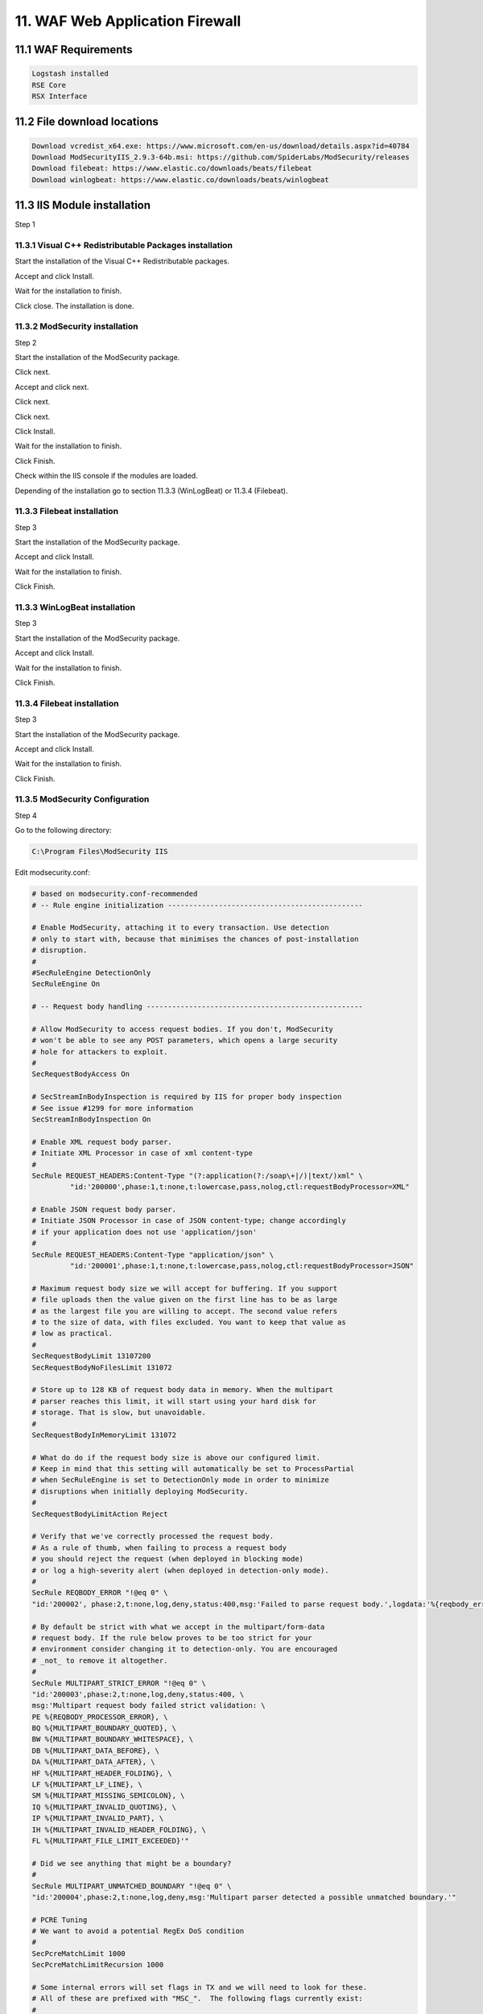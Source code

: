 11. WAF Web Application Firewall
================================

.. _WAF:

11.1 WAF Requirements
---------------------

.. code-block:: console

   Logstash installed
   RSE Core
   RSX Interface

11.2 File download locations
----------------------------

.. code-block:: console

   Download vcredist_x64.exe: https://www.microsoft.com/en-us/download/details.aspx?id=40784
   Download ModSecurityIIS_2.9.3-64b.msi: https://github.com/SpiderLabs/ModSecurity/releases
   Download filebeat: https://www.elastic.co/downloads/beats/filebeat
   Download winlogbeat: https://www.elastic.co/downloads/beats/winlogbeat
   
11.3 IIS Module installation
----------------------------

Step 1

11.3.1 Visual C++ Redistributable Packages installation
^^^^^^^^^^^^^^^^^^^^^^^^^^^^^^^^^^^^^^^^^^^^^^^^^^^^^^^

Start the installation of the Visual C++ Redistributable packages.

.. image:: https://github.com/tslenter/RS/blob/main/doc/images/WAF/MVB/1.png?raw=true
   :width: 300
   :align: center
   :alt: image 1

Accept and click Install.

.. image:: https://github.com/tslenter/RS/blob/main/doc/images/WAF/MVB/2.png?raw=true
   :width: 300
   :align: center
   :alt: image 1
   
Wait for the installation to finish.

.. image:: https://github.com/tslenter/RS/blob/main/doc/images/WAF/MVB/3.png?raw=true
   :width: 300
   :align: center
   :alt: image 1
   
Click close. The installation is done.

11.3.2 ModSecurity installation
^^^^^^^^^^^^^^^^^^^^^^^^^^^^^^^

Step 2

Start the installation of the ModSecurity package.

.. image:: https://github.com/tslenter/RS/blob/main/doc/images/WAF/MODSEC/1.png?raw=true
   :width: 300
   :align: center
   :alt: image 1

Click next.

.. image:: https://github.com/tslenter/RS/blob/main/doc/images/WAF/MODSEC/2.png?raw=true
   :width: 300
   :align: center
   :alt: image 1
   
Accept and click next.

.. image:: https://github.com/tslenter/RS/blob/main/doc/images/WAF/MODSEC/3.png?raw=true
   :width: 300
   :align: center
   :alt: image 1
   
Click next.

.. image:: https://github.com/tslenter/RS/blob/main/doc/images/WAF/MODSEC/4.png?raw=true
   :width: 300
   :align: center
   :alt: image 1
   
Click next.

.. image:: https://github.com/tslenter/RS/blob/main/doc/images/WAF/MODSEC/5.png?raw=true
   :width: 300
   :align: center
   :alt: image 1
   
Click Install.

.. image:: https://github.com/tslenter/RS/blob/main/doc/images/WAF/MODSEC/6.png?raw=true
   :width: 300
   :align: center
   :alt: image 1
   
Wait for the installation to finish.

.. image:: https://github.com/tslenter/RS/blob/main/doc/images/WAF/MODSEC/7.png?raw=true
   :width: 300
   :align: center
   :alt: image 1
   
Click Finish.

.. image:: https://github.com/tslenter/RS/blob/main/doc/images/WAF/MODSEC/8.png?raw=true
   :width: 300
   :align: center
   :alt: image 1
   
Check within the IIS console if the modules are loaded.

Depending of the installation go to section 11.3.3 (WinLogBeat) or 11.3.4 (Filebeat).

11.3.3 Filebeat installation
^^^^^^^^^^^^^^^^^^^^^^^^^^^^

Step 3

Start the installation of the ModSecurity package.

.. image:: https://github.com/tslenter/RS/blob/main/doc/images/WAF/FileBeat/1.png?raw=true
   :width: 300
   :align: center
   :alt: image 1

Accept and click Install.

.. image:: https://github.com/tslenter/RS/blob/main/doc/images/WAF/FileBeat/2.png?raw=true
   :width: 300
   :align: center
   :alt: image 1
   
Wait for the installation to finish.

.. image:: https://github.com/tslenter/RS/blob/main/doc/images/WAF/FileBeat/3.png?raw=true
   :width: 300
   :align: center
   :alt: image 1
   
Click Finish.

11.3.3 WinLogBeat installation
^^^^^^^^^^^^^^^^^^^^^^^^^^^^^^

Step 3

Start the installation of the ModSecurity package.

.. image:: https://github.com/tslenter/RS/blob/main/doc/images/WAF/WinLogBeat/1.png?raw=true
   :width: 300
   :align: center
   :alt: image 1

Accept and click Install.

.. image:: https://github.com/tslenter/RS/blob/main/doc/images/WAF/WinLogBeat/2.png?raw=true
   :width: 300
   :align: center
   :alt: image 1
   
Wait for the installation to finish.

.. image:: https://github.com/tslenter/RS/blob/main/doc/images/WAF/WinLogBeat/3.png?raw=true
   :width: 300
   :align: center
   :alt: image 1
   
Click Finish.

11.3.4 Filebeat installation
^^^^^^^^^^^^^^^^^^^^^^^^^^^^

Step 3

Start the installation of the ModSecurity package.

.. image:: https://github.com/tslenter/RS/blob/main/doc/images/WAF/FileBeat/1.png?raw=true
   :width: 300
   :align: center
   :alt: image 1

Accept and click Install.

.. image:: https://github.com/tslenter/RS/blob/main/doc/images/WAF/FileBeat/2.png?raw=true
   :width: 300
   :align: center
   :alt: image 1
   
Wait for the installation to finish.

.. image:: https://github.com/tslenter/RS/blob/main/doc/images/WAF/FileBeat/3.png?raw=true
   :width: 300
   :align: center
   :alt: image 1
   
Click Finish.

11.3.5 ModSecurity Configuration
^^^^^^^^^^^^^^^^^^^^^^^^^^^^^^^^

Step 4

Go to the following directory:

.. code-block:: console
   
   C:\Program Files\ModSecurity IIS

Edit modsecurity.conf:

.. code-block:: console

   # based on modsecurity.conf-recommended
   # -- Rule engine initialization ----------------------------------------------

   # Enable ModSecurity, attaching it to every transaction. Use detection
   # only to start with, because that minimises the chances of post-installation
   # disruption.
   #
   #SecRuleEngine DetectionOnly
   SecRuleEngine On

   # -- Request body handling ---------------------------------------------------

   # Allow ModSecurity to access request bodies. If you don't, ModSecurity
   # won't be able to see any POST parameters, which opens a large security
   # hole for attackers to exploit.
   #
   SecRequestBodyAccess On

   # SecStreamInBodyInspection is required by IIS for proper body inspection
   # See issue #1299 for more information
   SecStreamInBodyInspection On

   # Enable XML request body parser.
   # Initiate XML Processor in case of xml content-type
   #
   SecRule REQUEST_HEADERS:Content-Type "(?:application(?:/soap\+|/)|text/)xml" \
	    "id:'200000',phase:1,t:none,t:lowercase,pass,nolog,ctl:requestBodyProcessor=XML"

   # Enable JSON request body parser.
   # Initiate JSON Processor in case of JSON content-type; change accordingly
   # if your application does not use 'application/json'
   #
   SecRule REQUEST_HEADERS:Content-Type "application/json" \
	    "id:'200001',phase:1,t:none,t:lowercase,pass,nolog,ctl:requestBodyProcessor=JSON"

   # Maximum request body size we will accept for buffering. If you support
   # file uploads then the value given on the first line has to be as large
   # as the largest file you are willing to accept. The second value refers
   # to the size of data, with files excluded. You want to keep that value as
   # low as practical.
   #
   SecRequestBodyLimit 13107200
   SecRequestBodyNoFilesLimit 131072

   # Store up to 128 KB of request body data in memory. When the multipart
   # parser reaches this limit, it will start using your hard disk for
   # storage. That is slow, but unavoidable.
   #
   SecRequestBodyInMemoryLimit 131072

   # What do do if the request body size is above our configured limit.
   # Keep in mind that this setting will automatically be set to ProcessPartial
   # when SecRuleEngine is set to DetectionOnly mode in order to minimize
   # disruptions when initially deploying ModSecurity.
   #
   SecRequestBodyLimitAction Reject

   # Verify that we've correctly processed the request body.
   # As a rule of thumb, when failing to process a request body
   # you should reject the request (when deployed in blocking mode)
   # or log a high-severity alert (when deployed in detection-only mode).
   #
   SecRule REQBODY_ERROR "!@eq 0" \
   "id:'200002', phase:2,t:none,log,deny,status:400,msg:'Failed to parse request body.',logdata:'%{reqbody_error_msg}',severity:2"

   # By default be strict with what we accept in the multipart/form-data
   # request body. If the rule below proves to be too strict for your
   # environment consider changing it to detection-only. You are encouraged
   # _not_ to remove it altogether.
   #
   SecRule MULTIPART_STRICT_ERROR "!@eq 0" \
   "id:'200003',phase:2,t:none,log,deny,status:400, \
   msg:'Multipart request body failed strict validation: \
   PE %{REQBODY_PROCESSOR_ERROR}, \
   BQ %{MULTIPART_BOUNDARY_QUOTED}, \
   BW %{MULTIPART_BOUNDARY_WHITESPACE}, \
   DB %{MULTIPART_DATA_BEFORE}, \
   DA %{MULTIPART_DATA_AFTER}, \
   HF %{MULTIPART_HEADER_FOLDING}, \
   LF %{MULTIPART_LF_LINE}, \
   SM %{MULTIPART_MISSING_SEMICOLON}, \
   IQ %{MULTIPART_INVALID_QUOTING}, \
   IP %{MULTIPART_INVALID_PART}, \
   IH %{MULTIPART_INVALID_HEADER_FOLDING}, \
   FL %{MULTIPART_FILE_LIMIT_EXCEEDED}'"

   # Did we see anything that might be a boundary?
   #
   SecRule MULTIPART_UNMATCHED_BOUNDARY "!@eq 0" \
   "id:'200004',phase:2,t:none,log,deny,msg:'Multipart parser detected a possible unmatched boundary.'"

   # PCRE Tuning
   # We want to avoid a potential RegEx DoS condition
   #
   SecPcreMatchLimit 1000
   SecPcreMatchLimitRecursion 1000

   # Some internal errors will set flags in TX and we will need to look for these.
   # All of these are prefixed with "MSC_".  The following flags currently exist:
   #
   # MSC_PCRE_LIMITS_EXCEEDED: PCRE match limits were exceeded.
   #
   SecRule TX:/^MSC_/ "!@streq 0" \
		   "id:'200005',phase:2,t:none,deny,msg:'ModSecurity internal error flagged: %{MATCHED_VAR_NAME}'"


   # -- Response body handling --------------------------------------------------

   # Allow ModSecurity to access response bodies. 
   # You should have this directive enabled in order to identify errors
   # and data leakage issues.
   # 
   # Do keep in mind that enabling this directive does increases both
   # memory consumption and response latency.
   #
   SecResponseBodyAccess On

   # Which response MIME types do you want to inspect? You should adjust the
   # configuration below to catch documents but avoid static files
   # (e.g., images and archives).
   #
   SecResponseBodyMimeType text/plain text/html text/xml

   # Buffer response bodies of up to 512 KB in length.
   SecResponseBodyLimit 524288

   # What happens when we encounter a response body larger than the configured
   # limit? By default, we process what we have and let the rest through.
   # That's somewhat less secure, but does not break any legitimate pages.
   #
   SecResponseBodyLimitAction ProcessPartial

   # -- Filesystem configuration ------------------------------------------------

   # The location where ModSecurity stores temporary files (for example, when
   # it needs to handle a file upload that is larger than the configured limit).
   # 
   # This default setting is chosen due to all systems have /tmp available however, 
   # this is less than ideal. It is recommended that you specify a location that's private.
   #
   SecTmpDir c:\inetpub\temp\

   # The location where ModSecurity will keep its persistent data.  This default setting 
   # is chosen due to all systems have /tmp available however, it
   # too should be updated to a place that other users can't access.
   #
   SecDataDir c:\inetpub\temp\

   # -- File uploads handling configuration -------------------------------------

   # The location where ModSecurity stores intercepted uploaded files. This
   # location must be private to ModSecurity. You don't want other users on
   # the server to access the files, do you?
   #
   #SecUploadDir c:\inetpub\temp\

   # By default, only keep the files that were determined to be unusual
   # in some way (by an external inspection script). For this to work you
   # will also need at least one file inspection rule.
   #
   #SecUploadKeepFiles RelevantOnly

   # Uploaded files are by default created with permissions that do not allow
   # any other user to access them. You may need to relax that if you want to
   # interface ModSecurity to an external program (e.g., an anti-virus).
   #
   #SecUploadFileMode 0600

   # -- Debug log configuration -------------------------------------------------

   # The default debug log configuration is to duplicate the error, warning
   # and notice messages from the error log.
   #
   #SecDebugLog c:\inetpub\temp\debug.log
   #SecDebugLogLevel 3

   # -- Audit log configuration -------------------------------------------------

   # Log the transactions that are marked by a rule, as well as those that
   # trigger a server error (determined by a 5xx or 4xx, excluding 404,  
   # level response status codes).
   #
   SecAuditEngine RelevantOnly
   SecAuditLogRelevantStatus "^(?:5|4(?!04))"

   # Log everything we know about a transaction.
   SecAuditLogParts ABIJDEFHZ
   SecAuditLogFormat JSON

   # Use a single file for logging. This is much easier to look at, but
   # assumes that you will use the audit log only ocassionally.
   #
   SecAuditLogType Serial
   SecAuditLog D:\MOD-Security_LOG\modsec_audit.log

   # Specify the path for concurrent audit logging.
   SecAuditLogStorageDir C:\MOD-Security_LOG

   # -- Miscellaneous -----------------------------------------------------------

   # Use the most commonly used application/x-www-form-urlencoded parameter
   # separator. There's probably only one application somewhere that uses
   # something else so don't expect to change this value.
   #
   SecArgumentSeparator &

   # Settle on version 0 (zero) cookies, as that is what most applications
   # use. Using an incorrect cookie version may open your installation to
   # evasion attacks (against the rules that examine named cookies).
   #
   SecCookieFormat 0

   # Specify your Unicode Code Point.
   # This mapping is used by the t:urlDecodeUni transformation function
   # to properly map encoded data to your language. Properly setting
   # these directives helps to reduce false positives and negatives.
   #
   SecUnicodeMapFile unicode.mapping 20127

   # Improve the quality of ModSecurity by sharing information about your
   # current ModSecurity version and dependencies versions.
   # The following information will be shared: ModSecurity version,
   # Web Server version, APR version, PCRE version, Lua version, Libxml2
   # version, Anonymous unique id for host.
   SecStatusEngine On

Edit crs-setup.conf.example (Optional):

Add the following to set a paranoia level:

.. code-block:: console

   SecAction \
     "id:900000,\
      phase:1,\
      nolog,\
      pass,\
      t:none,\
      setvar:tx.paranoia_level=2"

Greate the folowing directory:

.. code-block:: console

   C:\MOD-Security_LOG

Run:

.. code-block:: console

   cacls C:\inetpub\temp /e /p IIS_IUSRS:f
   cacls C:\MOD-Security_LOG /e /p IIS_IUSRS:f

Reload the IIS service:

.. image:: https://github.com/tslenter/RS/blob/main/doc/images/WAF/IIS/1.png?raw=true
   :width: 300
   :align: center
   :alt: image 1

Click restart.

Mod security is now installed. By default we block on the OWASP ruleset. If you only want to monitor change within the modsecurity.conf the following code (Optional):

From:

.. code-block:: console

   #SecRuleEngine DetectionOnly
   SecRuleEngine On
   
To:

.. code-block:: console

   SecRuleEngine DetectionOnly
   #SecRuleEngine On
   
If the detection mode is changed do a reload of the service (reload from the IIS console):

.. image:: https://github.com/tslenter/RS/blob/main/doc/images/WAF/IIS/1.png?raw=true
   :width: 300
   :align: center
   :alt: image 1

To prevent a big "modsec_audit.log" create a batch file and schedule it 1 or 2 times a day. Example (Optional):

.. code-block:: console   

   @echo off
   IISReset /STOP
   del "c:\MOD-Security_LOG\modsec_audit.log"
   IISReset /START
   
Example file location (Optional):

.. code-block:: console 

   c:\CLEAR_MOD_SEC_LOGGING.bat
   
If you run WinLogBeat you can disable the following configuration within the "modsecurity.conf" (Optional):

.. code-block:: console

   #SecAuditLog D:\MOD-Security_LOG\modsec_audit.log
   #SecAuditLogStorageDir C:\MOD-Security_LOG

A batch file is not needed if the configuration of the log file is disabled using #.
   
11.3.6 or 11.3.7 can be followed as step 5.

11.3.6 WinLogBeat Configuration
^^^^^^^^^^^^^^^^^^^^^^^^^^^^^^^

Step 5

Configuration of the WinLogBeat package.

Go to the following directory:

.. code-block:: console

   C:\ProgramData\Elastic\Beats\winlogbeat

Edit the winlogbeat.yml: 

.. code-block:: console

   winlogbeat.event_logs:
     - name: Application
       ignore_older: 72h
       provider:
        - ModSecurity

   setup.template.settings:
     index.number_of_shards: 1

   output.logstash:
     # The Logstash hosts
     hosts: ["cloud.remotesyslog.com:22222"]

   processors:
     - add_host_metadata: ~
     - add_cloud_metadata: ~
   setup.template.fields: ${path.config}/fields.yml
   setup.template.json.enabled: false
   setup.template.overwrite: true
   
A Example can found here:

.. code-block:: console
   
   https://github.com/tslenter/RSWAFCONF/tree/main/WINLOGBEAT
   
Replace the field.yml with the file given in the following URL:

.. code-block:: console
   
   https://github.com/tslenter/RSWAFCONF/tree/main/WINLOGBEAT

Reload the WinLogBeat service:

.. image:: https://github.com/tslenter/RS/blob/main/doc/images/WAF/Services/1.png?raw=true
   :width: 300
   :align: center
   :alt: image 1
   
On the server side (Logstash with the RSE Core) add the following configuration:

Create and edit a file:

.. code-block:: console

   nano /etc/logstash/conf.d/99-myprogram.conf
   
Add the following configuration:

.. code-block:: console

   input {
     beats {
       port => 22222
     }
   }

   filter {
     mutate {
        rename => { "[winlog][event_data][param1]" => "message" }
     }
     mutate { gsub => [ "message", ".*ModSecurity: [^\[]+\[", "" ] }
     mutate { gsub => [ "message", "][^\[]+$", "" ] }
     kv { field_split_pattern => "] \[" value_split => " " }
   #  dissect { mapping => { "message" => "[%{[@metadata][timestamp]}]%{}" } }
   #  date { match => [ "[@metadata][timestamp]", "EEE MMM dd HH:mm:ss.SSSSSS yyyy" ] }
   }


   output {
    if [host][hostname] == "SENDING_SERVER" {
     elasticsearch { hosts => ["localhost:9200"] index => "rse-myprogram"
       }
    }
   stdout { codec => rubydebug }

Change "SENDING_SERVER" in the hostname of your host which sends logging.

11.3.7 FileBeat Configuration
^^^^^^^^^^^^^^^^^^^^^^^^^^^^^

Step 5

Configuration of the Filebeat package.

Go to the following directory:

.. code-block:: console
   
   C:\ProgramData\Elastic\Beats\filebeat
   
Override the files within the directory with the files of the following URL:

.. code-block:: console
   
   https://github.com/tslenter/RSWAFCONF/tree/main/FILEBEAT
   
Edit the filebeat.yml file with the server information:

.. code-block:: console
   
   output.logstash:
      hosts: ["cloud.remotesyslog.com:22222"]
   #  Enable if CA is enabled
   #  ssl.enabled: true
   #  ssl.certificate_authorities: ["${path.home}/cacert.crt"]
   
Reload the Filebeat service:

.. image:: https://github.com/tslenter/RS/blob/main/doc/images/WAF/Services/1.png?raw=true
   :width: 300
   :align: center
   :alt: image 1
   
On the server side (Logstash with the RSE Core) add the following configuration:

Create and edit the following file:

.. code-block:: console

   nano /etc/logstash/conf.d/99-myprogram.conf
   
Add the following configuration:

.. code-block:: console

   input {
     beats {
       port => 22222
     }
   }

   #use with filebeat
   filter {
      json {
         source => "message"
      }
   }

   output {
    if [host][hostname] == "SENDING_SERVER" {
     elasticsearch { hosts => ["localhost:9200"] index => "rse-myprogram"
       }
    }
   stdout { codec => rubydebug }

Change "SENDING_SERVER" in the hostname of your host which sends logging.